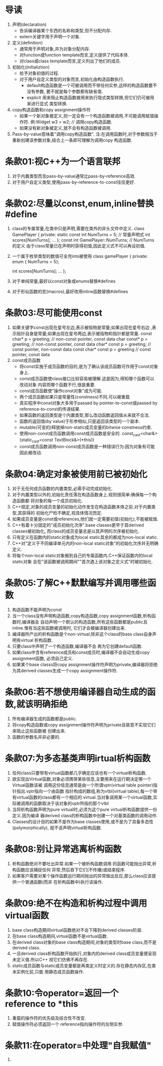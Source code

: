 * 导读
  1. 声明(declaration)
     - 告诉编译器某个东西的名称和类型,但不分配内存.
     - extern关键字用于声明一个对象.
  2. 定义(definition)
     - 通常用于声明对象,并为对象分配内存.
     - 对function或function template而言,定义提供了代码本体.
     - 对class或class template而言,定义列出了他们的成员.
  3. 初始化(initializtion)
     - 给予对象初值的过程.
     - 对于用户自定义类型的对象而言,初始化由构造函数执行.
       + default构造函数是一个可被调用而不带任何实参,这样的构造函数要不没有参数,
         要不就是每个参数都有缺省值.
       + explicit 用来阻止构造函数被用来执行隐式类型转换,但它们仍可被用来进行显式
         类型转换.
  4. copy构造函数和copy assignment操作符
     - 如果一个新对象被定义,则一定会有一个构造函数被调用,不可能调用赋值操作符.
       例:Widget w3 = w2;   // 调用copy构造函数.
     - 如果没有新对象被定义,就不会有构造函数被调用.
  5. Pass-by-value意味着"调用copy构造函数".
     注:在调用函数时,对于参数相当于重新创建该参数对象,结合上一条即可理解为调用copy
     构造函数.

* 条款01:视C++为一个语言联邦
  1. 对于内置类型而言pass-by-value通常比pass-by-reference高效.
  2. 对于用户自定义类型,使用pass-by-reference-to-const往往更好.

* 条款02:尽量以const,enum,inline替换#define
  1. class的专属常量,在类中只是声明,需要在类外的非头文件中定义.
     class GamePlayer {
     private:
         static const int NumTurns = 5;   // 常量声明式
         int scores[NumTurns];
         ...
     };
     const int GamePlayer::NumTurns; // NumTurns的定义
     由于class常量已在声明时获得初值,因此定义式不可以再设初值.
  2. 一个属于枚举类型的数值可全充ints被使用
     class gamePlayer {
     private:
         enum { NumTurns = 5};

         int scores[NumTurns];
         ...
     };
  3. 对于单纯常量,最好以const对象或enums替换#defines
  4. 对于形似函数的宏(macros),最好改用inline函数替换#defines

* 条款03:尽可能使用const
  1. 如果关键字const出现在星号左边,表示被指物是常量;如果出现在星号右边
     ,表示指针自身是常量;如果出现在星号两边,表示被指物和指针都是常量.
     const char* p = greeting;      // non-const pointer, const data
     char const* p = greeting;      // non-const pointer, const data
     char* const p = greeting;      // const pointer, non-const data
     const char* const p = greeting // const pointer, const data
  2. const成员函数
     - 将const实施于成员函数的目的,是为了确认该成员函数可作用于const对象身上.
     - const成员函数使class接口比较容易被理解.这是因为,得知哪个函数可以改动对象
       内容而哪个函数不行,很是重要.
     - const成员函数使"操作const对象"成为可能.
     - 两个成员函数如果只是常量性(constness)不同,可以被重载
     - 真实程序中const对象大多用于passed by pointer-to-const或passed by 
       reference-to-const的传递结果.
     - 如果函数的返回类型是个内置类型,那么改动函数返回值从来就不合法.
     - 函数的返回值(by value)于形参相似,只是返回该类型的一个副本.
     - mutable(可变的)释放掉non-static成员变量的bitwise constness约束.
     - 使用non-const成员函数调用const成员函数是安全的.
       const_cast<char&>(static_cast<const TextBlock&>(*this))
     - const成员函数调用non-const成员函数是一种错误行为:因为对象有可能因此被改动.

* 条款04:确定对象被使用前已被初始化
  1. 对于无任何成员函数的内置类型,必需手动完成初始化.
  2. 对于内置类型以外的,初始化责任落在构造函数身上.规则很简单:确保每一个构造函数都
     将对象的每一个成员初始化.
  3. C++规定,对象的成员变量的初始化动作发生在构造函数本体之前.对于内置类型,其获得的
     初始化尸检不确定,视具体情况而定.
  4. 如果成员变量是const或references,他们就一定需要初值(初始化),不能被赋值.
  5. C++有着十分固定的"成员初始化次序".base classes更早于其derived classes被初始化,
     而class的成员变量总是以其声明的次序被初始化.
  6. 只有定义在函数内的static对象成为local static其余的都成为non-local static.
  7. C++对"定义于不同编译单元内的non-local static对象"的初始化次序并无明确定义.
  8. 将每个non-local static对象搬到自己的专属函数内.C++保证函数内的local static对象
     会在"该函数被调用期间""首次遇上该对象之定义式"时被初始化.

* 条款05:了解C++默默编写并调用哪些函数
  1. 构造函数不能声明为const
  2. 当一个class没有声明构造函数,copy构造函数,copy assignment函数,析构函数时,编译器会
     自动声明一个默认的构造函数,所有这些函数都是public且inline.惟有当这些函数被调用时,
     它们才会被编译器创建出来.
  3. 编译器所产出的析构函数是个non-virtual,除非这个class的bass class自身声明有virtual
     析构函数.
  4. 只要class中声明了一个构造函数,编译器不会 再为它创建default函数.
  5. 如果class中含有reference成员和const成员时,编译器不会自动生成copy assignment函数,
     必须自己定义.
  6. 如果某个base classs将copy assignment操作符声明为private,编译器将拒绝为其derived 
     classes生成一个copy assignment操作符.

* 条款06:若不想使用编译器自动生成的函数,就该明确拒绝
  1. 所有编译器生成的函数都是public.
  2. 将copy构造函数或copy assignment操作符声明为private且故意不实现它们来阻止这些函数被
     创建出来.
  3. 函数的参数名并非必要的.

* 条款07:为多态基类声明irtual析构函数
  1. 任何class只要带有virtual函数都几乎确定应该也有一个virtual析构函数.
  2. 欲实现出Virtual函数,对象必须携带某些信息,主要用来在运行期决定哪一个Virtual函数该被
     调用这份信息通常是由一个所谓vptr(virtual table pointer)指针指出.vptr指向一个由函数
     指针构成的数组,称为vtbl(virtual table),每一个带有virtual函数的class都有一个相应的
     virtual.当对象调用某一个virtual函数,实际被调用的函数取决于该对象的vptr所指的那个vtbl
  3. 当将析构函数声明为pure virtual时,必须为这个pure virtual析构函数提供一份定义.因为编译
     器derived class的析构函数中创建一个对基类函数的调用动作.
  4. Classes的设计目的如果不是作为base classes使用,或不是为了具备多态性(polymorphically),
     就不该声明virtual析构函数.

* 条款08:别让异常逃离析构函数
  1. 析构函数绝对不要吐出异常.如果一个被析构函数调用 的函数可能抛出异常,析构函数应该捕捉任何
     异常,然后吞下它们(不传播)或结束程序.
  2. 如果客户需要对某个操作函数运行期间抛出的异常做出反应,那么class应该提供一个普通函数(而非
     在析构函数中)执行该操作.

* 条款09:绝不在构造和析构过程中调用virtual函数
  1. base class构造期间virtual函数绝对不会下降到derived classes阶层.
  2. 在base class构造期间,virtual函数不是virtual函数.
  3. 在derived class对象的base class构造期间,对象的类型时base class,而不是derived class.
  4. 一旦derived class析构函数开始执行,对象内的derived class成员变量便呈现未定义值.所以C++
     视它们仿佛不再存在.
  5. static成员函数与static成员变量都是再类定义时定义的.存在静态内存区,在类未实例化前,只能
     用静态成员函数操作.

* 条款10:令operator=返回一个reference to *this
  1. 重载的操作符的优先级及结合性不改变.
  2. 赋值操作符必须返回一个 reference指向操作符的左侧实参.

* 条款11:在operator=中处理"自我赋值"
  1. 